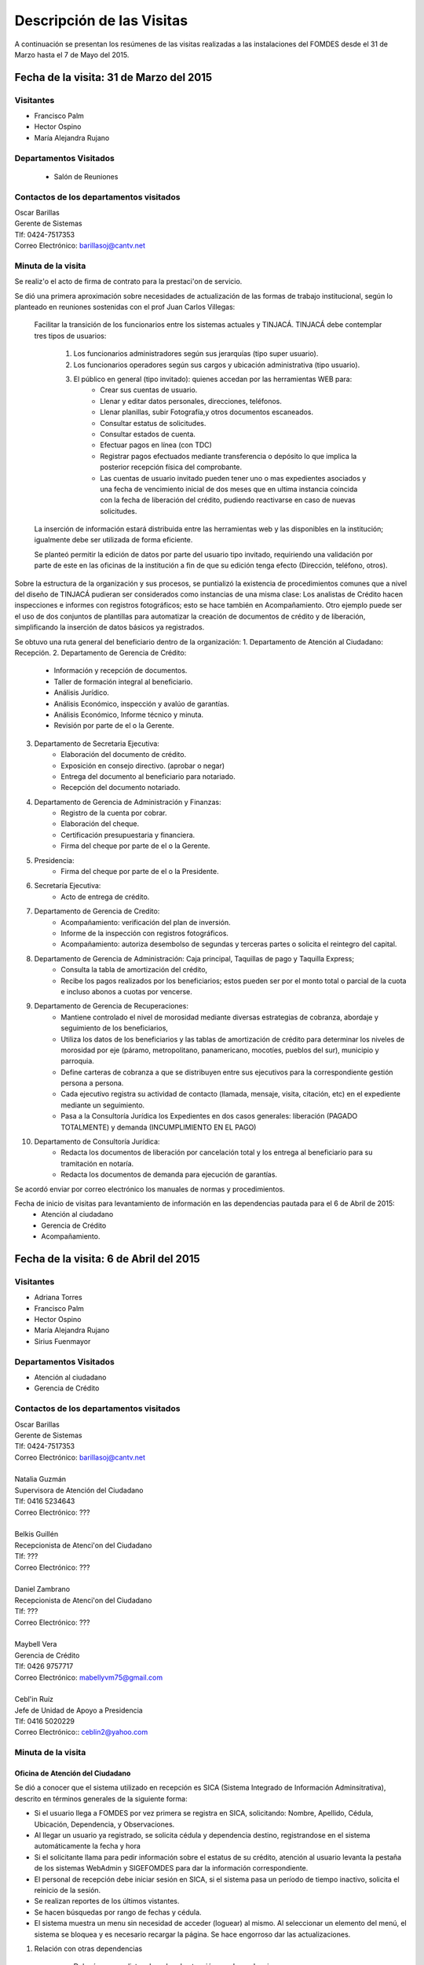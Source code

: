 **************************
Descripción de las Visitas
**************************

A continuación se presentan los resúmenes de las visitas realizadas a las instalaciones del
FOMDES desde el 31 de Marzo hasta el 7 de Mayo del 2015.

Fecha de la visita: 31 de Marzo del 2015
========================================

Visitantes
----------

* Francisco Palm
* Hector Ospino
* María Alejandra Rujano

Departamentos Visitados
-----------------------

 * Salón de Reuniones

Contactos de los departamentos visitados
----------------------------------------

| Oscar Barillas
| Gerente de Sistemas
| Tlf: 0424-7517353
| Correo Electrónico: barillasoj@cantv.net


Minuta de la visita
-------------------
Se realiz'o el acto de firma de contrato para la prestaci'on de servicio.

Se dió una primera aproximación sobre necesidades de actualización de las formas de trabajo institucional,
según lo planteado en reuniones sostenidas con el prof Juan Carlos Villegas:

    Facilitar la transición de los funcionarios entre los sistemas actuales y TINJACÁ.
    TINJACÁ debe contemplar tres tipos de usuarios:
        1. Los funcionarios administradores según sus jerarquías (tipo super usuario).
        2. Los funcionarios operadores según sus cargos y ubicación administrativa (tipo usuario).
        3. El público en general (tipo invitado): quienes accedan por las herramientas WEB para:
            * Crear sus cuentas de usuario.
            * Llenar y editar datos personales, direcciones, teléfonos.
            * Llenar planillas, subir Fotografía,y otros documentos escaneados.
            * Consultar estatus de solicitudes.
            * Consultar estados de cuenta.
            * Efectuar pagos en línea (con TDC)
            * Registrar pagos efectuados mediante transferencia o depósito lo que implica la posterior recepción física del comprobante.
            * Las cuentas de usuario invitado pueden tener uno o mas expedientes asociados y una fecha de vencimiento inicial de dos meses que en ultima instancia coincida con la fecha de liberación del crédito, pudiendo reactivarse en caso de nuevas solicitudes.

    La inserción de información estará distribuida entre las herramientas web y las disponibles en la institución; igualmente debe ser utilizada de forma eficiente.

    Se planteó permitir la edición de datos por parte del usuario tipo invitado, requiriendo una validación por parte de este en las oficinas de la institución a fin de que su edición tenga efecto (Dirección, teléfono, otros).


Sobre la estructura de la organización y sus procesos, se puntializó la existencia de procedimientos comunes que a nivel del diseño de TINJACÁ pudieran ser considerados como instancias de una misma clase: Los analistas de Crédito hacen inspecciones e informes con registros fotográficos;
esto se hace también en Acompañamiento. Otro ejemplo puede ser el uso de dos conjuntos de plantillas para automatizar la creación de documentos de crédito y de liberación, simplificando la inserción de datos básicos ya registrados.

Se obtuvo una ruta general del beneficiario dentro de la organización:
1. Departamento de Atención al Ciudadano: Recepción.
2. Departamento de Gerencia de Crédito:
    + Información y recepción de documentos.
    + Taller de formación integral al beneficiario.
    + Análisis Jurídico.
    + Análisis Económico, inspección y avalúo de garantías.
    + Análisis Económico, Informe técnico y minuta.
    + Revisión por parte de el o la Gerente.
3. Departamento de Secretaria Ejecutiva:
    + Elaboración del documento de crédito.
    + Exposición en consejo directivo. (aprobar o negar)
    + Entrega del documento al beneficiario para notariado.
    + Recepción del documento notariado.
#. Departamento de Gerencia de Administración y Finanzas:
    + Registro de la cuenta por cobrar.
    + Elaboración del cheque.
    + Certificación presupuestaria y financiera.
    + Firma del cheque por parte de el o la Gerente.
#. Presidencia:
    + Firma del cheque por parte de el o la Presidente.
#. Secretaría Ejecutiva:
    + Acto de entrega de crédito.
#. Departamento de Gerencia de Credito:
    + Acompañamiento: verificación del plan de inversión.
    + Informe de la inspección con registros fotográficos.
    + Acompañamiento: autoriza desembolso de segundas y terceras partes o solicita el reintegro del capital.
#. Departamento de Gerencia de Administración: Caja principal, Taquillas de pago y Taquilla Express;
    + Consulta la tabla de amortización del crédito,
    + Recibe los pagos realizados por los beneficiarios; estos pueden ser por el monto total o parcial de la cuota e incluso abonos a cuotas por vencerse.
#. Departamento de Gerencia de Recuperaciones:
    + Mantiene controlado el nivel de morosidad mediante diversas estrategias de cobranza, abordaje y seguimiento de los beneficiarios,
    + Utiliza los datos de los beneficiarios y las tablas de amortización de crédito para determinar los niveles de morosidad por eje (páramo, metropolitano, panamericano, mocotíes, pueblos del sur), municipio y parroquia.
    + Define carteras de cobranza a que se distribuyen entre sus ejecutivos para la correspondiente gestión persona a persona.
    + Cada ejecutivo registra su actividad de contacto (llamada, mensaje, visita, citación, etc) en el expediente mediante un seguimiento.
    + Pasa a la Consultoría Jurídica los Expedientes en dos casos generales: liberación (PAGADO TOTALMENTE) y demanda (INCUMPLIMIENTO EN EL PAGO)
#. Departamento de Consultoría Jurídica:
    + Redacta los documentos de liberación por cancelación total y los entrega al beneficiario para su tramitación en notaría.
    + Redacta los documentos de demanda para ejecución de garantías.


Se acordó enviar por correo electrónico los manuales de normas y procedimientos.

Fecha de inicio de visitas para levantamiento de información en las dependencias pautada para el 6 de Abril de 2015:
  - Atención al ciudadano
  - Gerencia de Crédito
  - Acompañamiento.

Fecha de la visita: 6 de Abril del 2015
========================================

Visitantes
----------

* Adriana Torres
* Francisco Palm
* Hector Ospino
* María Alejandra Rujano
* Sirius Fuenmayor

Departamentos Visitados
-----------------------

* Atención al ciudadano
* Gerencia de Crédito

Contactos de los departamentos visitados
----------------------------------------

| Oscar Barillas
| Gerente de Sistemas
| Tlf: 0424-7517353
| Correo Electrónico: barillasoj@cantv.net
|
| Natalia Guzmán
| Supervisora de Atención del Ciudadano
| Tlf: 0416 5234643
| Correo Electrónico: ???
|
| Belkis Guillén
| Recepcionista de Atenci'on del Ciudadano
| Tlf: ???
| Correo Electrónico: ???
|
| Daniel Zambrano
| Recepcionista de Atenci'on del Ciudadano
| Tlf: ???
| Correo Electrónico: ???
|
| Maybell Vera
| Gerencia de Crédito
| Tlf: 0426 9757717
| Correo Electrónico: mabellyvm75@gmail.com
|
| Cebl'in Ruíz
| Jefe de Unidad de Apoyo a Presidencia
| Tlf: 0416 5020229
| Correo Electrónico:: ceblin2@yahoo.com

Minuta de la visita
--------------------


Oficina de Atención del Ciudadano
~~~~~~~~~~~~~~~~~~~~~~~~~~~~~~~~~

Se dió a conocer que el sistema utilizado en recepción es SICA (Sistema Integrado de Información Adminsitrativa),
descrito en términos generales de la siguiente forma:

- Si el usuario llega a FOMDES por vez primera se registra en SICA, solicitando: Nombre, Apellido, Cédula, Ubicación, Dependencia, y Observaciones.

- Al llegar un usuario ya registrado, se solicita cédula y dependencia destino, registrandose en el sistema automáticamente la fecha y hora

- Si el solicitante llama para pedir información sobre el estatus de su crédito, atención al usuario levanta la pestaña de los sistemas  WebAdmin y SIGEFOMDES para dar la información correspondiente.

- El personal de recepción debe iniciar sesión en SICA, si el sistema pasa un período de tiempo inactivo, solicita el reinicio de la sesión.

- Se realizan reportes de los últimos vistantes.

- Se hacen búsquedas por rango de fechas y cédula.

- El sistema muestra un menu sin necesidad de acceder (loguear) al mismo. Al seleccionar un elemento del menú, el sistema se bloquea y es necesario recargar la página. Se hace engorroso dar las actualizaciones.

1. Relación con otras dependencias


    - Debería generar listas de orden de atención por dependencia.

    - No registra hora de salida.

    - Debería hacer seguimiento de las visitas por las dependencias.

    - Los datos de los visitantes quedan disponibles para el resto de las dependencias, la idea es que minimicen la necesidad de transcribir información.

2. Consultas por teléfono


    - Se atienden por teléfono solicitudes del estado de la solicitud del crédito que está en el sistema SIGEFOMDES.

    - También reciben consultas sobre el estado del pago de los créditos sobre recuperación y cobranzas.

    - Se recalcó que el ofrecimiento de la planilla de solicitud por Internet alivió el trabajo del departamento de Atención al Ciudadano.

3. Comentarios de Ceblín Ruíz


    - Ceblín Ruíz explicó como el departamento de Atención al ciudadano ofrece atención integral a los usuarios de FOMDES.

    - Anteriormente se recibían denuncias, en vista que eran un centro contralor. Se atendían dudas sobre créditos, aunque hayan sido otorgados por otra institución.

    - Según su optica, se trata de un ente contralor desde un punto de vista integral, jurídico, con criterios de equidad social y territorial.

Gerencia de Crédito: Políticas de Financiamiento
~~~~~~~~~~~~~~~~~~~~~~~~~~~~~~~~~~~~~~~~~~~~~~~~~

Anualmente, en la gerencia de crédito se discuten y se modifican las políticas de financiamiento para el otorgamiento
de los créditos, en la que se establecen las tasas de interés y los montos asginados por sector, rubro o garantía .

La gerencia de crédito selecciona los proyectos que van al consejo directivo para su posterior aprobación o
negación. Este lista se maneja utilizando una hoja de cálculo.
Cada año, se genera una cola de rezagados luego de terminarse el presupuesto pautado, los cuales pasan a ser
los primeros en cola del año siguiente con nuevo código de expediente.


1. Estacion de Información de Crédito


    - Se inicia con la descarga de la planilla de Propuesta de Financiamiento desde el sitio web de FOMDES. En la estacion de Información de Crédito se vacia la información de la planilla. Se realiza una primer filtro en relación a la viabilidad y si se ajusta a las políticas del FOMDES.

    - Al pasar este filtro, el beneficiario pasa a una lista de espera para la realización del taller. A dicho taller se convoca por vía telefónica, con una capacidad máx. de 100 personas y a ser realizado los Martes de cada semana.

    - Este listado de personas se lleva de manera manual.

    - Al finalizar el taller se entrega la lista de requisitos. Estos requisitos dependen del tipo de solicitud (sector, monto, rubro).

2. Estacion de Análisis Jurídico


    - Una vez que se reciben los requisitos, pasa a Analisis Jurídico donde se realiza el "Informe de control previo" (tiene un Formato).

3. Estacion de Análisis Económico


    - Si se recibe el visto bueno de Análisis Jurídico, pasa a una lista a la estacion de Análisis Económico.

    - Los analistas económicos de crédito están sectorizados por municipios y parroquias. Se asignan los analistas para las inspecciones por municipios para optimizar los tiempos por los traslados.

    - De las inspecciones se realiza un informe y minuta (que se considera unificar), aparte de un registro fotográfico. Existe un formato para la inspección.

    - También se realiza un 'Avalúo de Garantía' sobre un bien o propiedad que puede encontrarse en otro lugar.

4. Revisión de Presidencia


    - La inspección técnica tiene sugerencia de aprobación o negación, es revisado en presidencia, quien prioriza las solicitudes, decide si llevarla al Consejo Directivo, difiere la revisión, verifica los que tienen sugerencia de negados.

5. Consejo Directivo


    - Da la aprobación definitiva de las solicitudes de crédito. Generalmente es una formalidad.

    - Existen excepciones: los créditos entre 1.200.000 y 3.600.000 BsF son otorgados por orden del Gobernador del Estado.

    - El consejo directivo discute los casos bajo tres modalidades:
    + Aprobado
    + Aprobado condicionado
    + Negación

Mejoras sugeridas
~~~~~~~~~~~~~~~~~

1. Reportes


    - Se considera que la principal mejora del sistema debe estar en los reportes, que permita revisar las solicitudes de crédito de cualquier forma.

    - Poder realizar reportes por municipio, por rubro, por status, por rango de fechas. Y generar información estadística, que permita presentar los reportes de forma resumida.

    - Actualmente se realiza con la hoja de cálculo.

2. Personalizar requisitos


    - Se sugiere que el sistema adapte la solicitud de requisitos de acuerdo al sector, a los montos y a los rubros.


Solicitudes al personal de FOMDES
~~~~~~~~~~~~~~~~~~~~~~~~~~~~~~~~~

* Decreto de creación de FOMDES y actualizaciones si las hay.

* Capturas de pantalla de los sistemas (ya que no existe manual de usuario)

* Planillas y Formatos internos.


El equipo fue invitado al taller del día martes 7 de Abril, donde explicarían la información del proceso a los solicitantes.

Al salir del taller o en la tarde se realizaría la visita al departamento de Acompañamiento. Quedarían pendientes los departamentos de gerencia de Administración para solicitar información sobre el pago y cobro de los créditos, y el de Gerencia de Recuperaciones.


Fecha de la visita: 7 de Abril del 2015
=======================================

Visitantes
----------

* Adriana Torres
* Hector Ospino
* Jorge Moreno
* María Alejandra Rujano
* Sirius Fuenmayor

Departamentos Visitados
-----------------------

* Gerencia de credito: Información de Crédito


Contactos de los departamentos visitados
----------------------------------------
| Oscar Barillas
| Gerente de Sistemas
| Tlf: 0424-7517353
| Correo Electrónico: barillasoj@cantv.net
|
| Información de Crédito: No se logró contacto con el personal


Minuta de la visita
-------------------

Luego de presenciar la realización del  “Taller Integral de Asesoría y Acompañamiento al Potencial Beneficiario”, se procedió
a consolidar toda la informacion recabada hasta este dia en conjunto con Oscar Barillas, desglosandose de la siguiente forma:

1. El usuario descarga la “planilla de propuesta de negocio" del portal web, debe ser llenada con los datos solicitados e
identificada con una foto tipo carnet en la planilla. Luego es llevada dentro de una carpeta marrón tamaño oficio al FOMDES.

    Este es el primer ingreso de datos del usuario al sistema SICA (Sistema Integrado de Control Administrativo) y al sistema informatico WebAdmin
    para generar el número de la propuesta (código).

2.	Comienza la ruta del crédito. Los analistas de crédito verifican si la propuesta es viable y si cumplen con las
normativas del FOMDES. De ser viable, seleccionan al beneficiario para el “Taller Integral de Asesoría y Acompañamiento al
Potencial Beneficiario” y envían por correo las planillas con los requisitos que el usuario debe imprimir y llevar el mismo
día del taller.

    Esta etapa se considera como un primer filtro.

3.	El día del taller, se le indica cuales son los requisitos dependiendo del sector y monto solicitado que debe consignar
posteriormente en una cita, en una fecha que se establece en la misma planilla, con la estacion de Información de Crédito.
Se dan las instrucciones para el llenado y el funcionario le asigna el número de propuesta (código) a la planilla Propuesta
de Financiamiento.

    En la charla se explican los sectores, tasas de interés, montos que pueden solicitar y los tipos de garantías.

4.	Recepción de documentos. El usuario entrega los requisitos a los funcionarios de la estacion de Informaci'on de
Cr'edito en la fecha propuesta, se hace una breve entrevista con el beneficiario y se asigna el código alfanumérico del
expediente. Luego, los requisitos y la planilla de financiamiento pasan a la estacion de An'alisis Jur'idico, el cual verfica
la validez legal de los requisitos.

    Segundo ingreso de datos del usuario (Datos del Representante Legal) al SIGEFOMDES (Sistema Integrado
    de Gestión del FOMDES).

    No existe transferencia de datos entre los sistemas inform'aticos SICA y SIGEFOMDES.

5.	Posteriormente, el expediente es asignado a la estacion de Analistas Económicos, quienes, de previo acuerdo con el beneficiario,
visitan las unidades de producción para inspeccionar las actividades objeto de la propuesta (se toman de 6 a 8 fotos
para sustentar la inspección). En la inspeccion de factibilidad se evaluan tres elementos:
- Que exista la unidad de produccion
- El conocimiento y experiencia de la actividad que se desea realizar con el credito por parte del emprendedor
- La comercializacion del producto.

    Realizan un informe en la herramienta ofim'atica Libre Office Writer para sugerir la aprobación o negación del crédito ante la Gerencia de Credito donde el Consejo directivo tomar'a la decision final sobre el credito. Este paso se puede considerar como el segundo filtro.


6.	De ser aprobada la solicitud, Secretaria ejecutiva junto con el departamento de consultoría jurídica elaboran el
documento para el crédito y dependiendo del monto solicitado va a registro o notaria. Una vez devuelto el documento al
FOMDES se genera el cheque, el cual es entregado en acto protocolar con el Gobernador del Estado.

7.	La unidad de producción comienza a trabajar con 3 meses de gracia. El departamento de Acompañamiento verifica el destino de los recursos
otorgados, deben entregarse facturas de las compras realizadas con el credito a este departamento, quien tambien, va a la unidad de produccion y redacta un informe, de encontrar alguna irregularidad en este punto, se puede solicitar al beneficiario devolver el credito.

8. EL departamento de Recuperación elabora el programa de cómo se van a cancelar las cuotas del crédito (existen dos fechas para
cancelar: vía deposito, transferencia o tarjeta de crédito,  los 3 o 17 de cada mes con 3% interés de mora). El expediente
es transferido a Archivo (el manejo del Archivo se realiza con la herramienta ofim'atica Libre Office Calc). Luego de que la unidad de producción rinda frutos, el departamento de
Acompañamiento realiza un informe de recomendación para que el beneficiario pueda solicitar créditos posteriores.

Existen 5 sistemas informaticos que no están conectados entre si:
* SICA: atención al usuario-lista de visitantes
* WebAdmin: propuesta de financiamiento antes del taller
* SIGEFOMDES: procedimiento del crédito después del taller
* SIGEFOMDES 2: genera las cuentas por cobrar
* SISAC (Sistema de Actualización de cuentas): usado por administración, genera errores de redondeo en los montos hasta
un 20%. Gerencia de sistemas debe corregir los errores del SISAC de manera manual para generar los estados de cuenta

Fecha de la visita: 8 de Abril del 2015
========================================

Visitantes
----------

* Francisco Palm
* Hector Ospino
* María Alejandra Rujano
* Sirius Fuenmayor

Departamentos Visitados
-----------------------
* Gerencia de Administración
* Salón de Reuniones

Contactos de los departamentos visitados
----------------------------------------

| Rosaura Sánchez
| Analista Financiera - Área de Contabilidad
| Tlf: 0424 7334132
| Correo Electrónico: sanchezxrosaura@hotmail.com
|
| María Auxiliadora Hernández
| Realiza los cheques de compras - Compras
| Tlf: 0414 9659230
| Correo Electrónico: mariauxihernandez@hotmail.com
|
| María Andreina Briceño
| Realiza los cheques de liquidación de crédito - Asesor Administrativo
| Tlf: 0414 7173591
| Correo Electrónico: andreina060920@gmail.com
|
| Merly Soto
| Jefe de Planificación
| Tlf: 0426 7751055
| Correo Electrónico: merly1629@hotmail.com 


Minuta de la visita
--------------------


1. Apertura de Cuentas. Una vez que Secretaría Ejecutiva aprueba los créditos envía un lista al departamento
de Administración para la apertura de cuentas.

    Es una lista impresa que se genera desde SISAC con los siguientes datos:
    - Monto
    - Cédula
    - Numero de expediente
    - Numero y fecha de Consejo directivo

    En Administración se transcribe esta información en el sistema informatico SIGEFOMDES
    para la apertura de las cuentas.

2. Elaboración de cheques. Se procede a elaborar los cheques en la medida que Secretaría Ejecutiva da el
visto bueno para la liquidación. Se puede realizar en una o mas partes, en el
caso que el solicitante no presenta el Registro de Comercio o algún otro tipo de
recaudo. Para el resto de la liquidación se tienen que tomar como base la hoja
de cálculo del anterior cheque y modificar la información manualmente.

    Los datos se vuelven a transcribir a una hoja de Cálculo que tiene el formato de
    los cheques que en la actualidad se realizan desde un único banco.

    El formato del cheque consta de:
    - Comprobante de impresión
    - 2 órdenes de pago
    - Orden de liquidación.

    El departamento de Consultoría jurídica les exije que las órdenes de pago tengan
    números correlativos que se editan manualmente.

3. Tabla de amortización. Después de elaborar el cheque, se genera la tabla de amortización que se tiene
tanto en el sistema informatico SISAC como en SIGEFOMDES.

4. Disponibilidad. El cheque se pasa a la estacion de presupuesto, donde se trabaja en la herramienta
ofimatica Microsoft EXCEL, para verificar la disponibilidad presupuestaria de acuerdo al sector.

    Luego pasa al departamento de administración donde se procesa el cheque para verificar la
    disponibilidad bancaria. El dinero ya existe de manera tal que se realiza es una
    conciliación bancaria.

5. Entrega del cheque. Finalmente se pasa a Secretaría Ejecutiva que es la que realiza la entrega del
cheque. Pudiendose realizar en acto individual o en actos públicos.

    Los expedientes de los créditos otorgados pasan al departamento de
    seguimiento-acompañamiento donde se verifica que se ha ejecutado. Se envían
    copias del expediente a las estaciones de presupuesto, contabilidad y archivo.

6. Cancelación del Crédito. Los pagos se hacen por Caja o por Taquilla Express (se va a las localidades con
un portátil y un pendrive de conexión a Internet). En ambos casos se hace a traves del sistema informatico
SISAC donde se verifican los montos, se registran los pagos y se generan los
recibos.

    Al cierre todos esos, los recibos se envían al departamento de adminsitración,
    al Area de contabilidad, donde son transcritos uno a uno en el módulo de administración del sistema informatico SIGEFOMDES. Los pagos se
    van insertando al expediente.

    La parte del pago que amortiza el crédito, va a la partida de inversión. Lo que
    tiene que ver con intereses y comisión por gastos administrativos, va a
    la partida de gastos que se utiliza para compras y pago de nómina.

    Los morosos entran en distintas categorías:
    - A para los solventes
    - B, C, D de acuerdo al número de cuotas vencidas.

    El departamento de Seguimiento verifica el plan de inversión, si hay faltas graves se solicita la devolución del monto otorgado.

7. Cancelación Total. El sistema arroja una lista de créditos cancelados en su totalidad. Por errores
de cálculo, el sistema no indica la "Cancelación Total", lo que requiere una llamada de Caja a Sistemas para cambiar el estado.

    Se busca el expediente y se consolida la información de SISAC y SIGEFOMDES. Se verifica recibo por recibo y se realiza
    el ajuste de céntimos. Entonces, se pasa al departamento de Consultoría Jurídica para elaborar el Documento de Liberación.


Notas Adicionales
~~~~~~~~~~~~~~~~~

1. Departamento de Acompañamiento: El punto álgido de este departamento es el informe fotográfico que hacen los
analistas de crédito.

2. Departamento de Recuperaciones: En este departamento se generan "sábanas" de los créditos que se encuentran en
categorías B, C y D. Esto es, el estado de los créditos morosos por municipio para planificar los cobros.

    En recuperaciones se realizan consultas del sistema.

    Se desea un sistema que envié mensajes SMS o correos electronicos a los beneficiarios que caigan en
    alguna categoría de morosos.

    Se generan reportes, mes a mes, del número de seguimientos realizados que se
    utilizan como comprobante del trabajo realizado por los analistas.

Visitas Restantes
~~~~~~~~~~~~~~~~~

Se planificó para mañana jueves a las 2 pm con Secretaría Ejecutiva y el departamento de
Acompañamiento. Y queda para el viernes la primera visita al departamento de Recuperaciones.



Fecha de la visita: 9 de Abril del 2015 
======================================== 

Visitantes 
---------- 

* Mariangela Petrizzo
* Hector Ospino 
* María Alejandra Rujano

Departamentos Visitados 
----------------------- 

* Gerencia de Crédito: Estación de Análisis Jurídico 
* Gerencia de Crédito: Estación de Análisis Económico 
* Secretaría Ejecutiva. 


Contactos de los departamentos visitados 
---------------------------------------- 

| Karina Peña 
| LLAMAR A PREGUNTAR POR EL CARGO - Información de crédito 
| Tlf: 0424-9064347  
| Correo Electrónico: LLAMAR A PREGUNTAR POR EL CORREO 
|
| Neyda Cardozo 
| Analista jurídico de crédito: - información de crédito 
| Tlf: 0426-7070064 
| Correo Electrónico: neidabeatrizcardozo@hotmail.com 
|
| Tibisay Torres 
| Analista Económico - LLAMAR A PREGUNTAR POR OFICINA 
| Tlf: 0414-7395921
| Correo Electrónico: tibisayoca@gmail.com 
|
| Cecilia Molina 
| Analista Economico - LLAMAR A PREGUNTAR POR OFICINA 
| Tlf: 0416-7743554 
| Correo Electrónico: celmoli22@hotmail.com 
|
| Marybel Rivas 
| Analista Economico - LLAMAR A PREGUNTAR POR OFICINA 
| Tlf: 0426-1087703 
| Correo Electrónico: belri17@hotmail.com 
|
| Alba Pabon
| LLAMAR A PREGUNTAR POR EL CARGO - Secretaria Ejecutiva
| Tlf: 0424-8674420
| Correo Electrónico: albapabonm25@gmail.com 
 
Minuta de la visita 
-------------------- 

Gerencia de Crédito: Estación de Análisis Jurídico 
~~~~~~~~~~~~~~~~~~~~~~~~~~~~~~~~~~~~~~~~~~~~~~~~~~~~~~~ 

Los créditos de FOMDES tienen varios tipos de respaldos o garantías: Aval con letra de cambio (Fiador), Hipoteca, fianza financiera (sociedad de garantías reciprocas) y Prenda sin desplazamiento. Esta instancia se encarga de verificar que la documentación suministrada para respaldo de garantía de la solicitud sea válida legalmente y la transcribe en el sistema. Una vez hecho este procedimiento asigna el valor de "CUMPLE" o "NO CUMPLE" según se satisfagan los requisitos para las mismas. Cuando la garantía es hipoteca, el sistema arroja la planilla desde información de crédito con un campo donde se transcribe dicho documento hipotecario. Esta instancia también se encarga de ajustar expedientes que no fueron aprobados en el período inmediatamente anterior por falta de recursos. Dichos expedientes son asignados en el sistema como "rechazados" e ingresados nuevamente con un código diferente que refleja su pertenencia presupuestaria en el año en curso. Los expedientes que "cumplen" con los requisitos son pasados a la siguiente estación. 

El sistema actual utilizado en esta dependencia es SIGEFOMDES el cual se utiliza para verificar los datos de las garantías. Actualmente el sistema permite informar de esta situación en el campo de observaciones. El sistema arroja un reporte que se imprime donde está reflejado datos básicos del expediente, la condición de cumple o no cumple, la observación y el texto de la hipoteca o detalle de la garantía. 

Esta instancia también se encarga de ajustar expedientes que no fueron aprobados en el período inmediatamente anterior por falta de recursos. Dichos expedientes son asignados en el sistema como "rechazados" e ingresados nuevamente con un código diferente que refleja su pertenencia presupuestaria en el año en curso. Nos expedientes que "cumplen" con los requisitos son pasados a la siguiente estación. 

El analista jurídico sugiere que debe existir una opción intermedia para aquellos expedientes a los cuales les faltan requisitos, como "Cumple condicionado". El requisito que mas tarda en ser entregado por los usuarios es la solvencia laboral (proveniente del INCE, Seguro Social y banavih). 

Se solicita que se anexe un estatus adicional para asignar a aquellos casos en los cuales se cumple con los recaudos de garantía pero, por ejemplo, falta algún documento menor como copia de RIF o cédula. 

Como crédito y administración no están conectados entre si para saber cuanto dinero queda, los que son rechazados por falta de crédito de un año son los primeros en la lista del año siguiente, para esto se vuelve a hacer una etiqueta en la carpeta del expediente con el nuevo año. Los expedientes que cumplen se pasan a sistema de inspecciones (Economistas) y los que no cumplen a gerencia general. 


Gerencia de Crédito: Estación de Análisis Económico 
~~~~~~~~~~~~~~~~~~~~~~~~~~~~~~~~~~~~~~~~~~~~~~~~~~~~~~~~ 
 
En la estación de Análisis Económico de la Gerencia de Crédito se encargan de hacer dos estudios: un aval de garantías (en el caso de hipotecas y en el caso de garantías prendatarias sin desplazamiento) y un informe de actividad económica que tiene que ver con un estudio básico sobre la actividad propuesta para financiamiento y las condiciones expresadas en el proyecto para ello. Se realiza una inspección para conocer si la garantía cubre o no el crédito (la misma debe ser 2 veces mayor al crédito). En la inspección se utilizan dos instrumentos: un informe técnico (evaluación) y minuta (datos del crédito), para créditos mayores a 200 mil. Para las visitas de inspección del aval de garantías se dispone de 4 formatos distintos: para pyme, pimi y artesanía, agrícola vegetal, agrícola anual y turismo. 

Los análisis del departamento de  Análisis Económico tienen como resultado la solicitud de un nuevo aval, por ejemplo porque el que se presentó no tenga valor estimado para responder al crédito, o porque haya algún tema de sobreestimación de la actividad o de las capacidades de atención del mercado, por ejemplo. El sistema debería poder cargar fotografías de inspección con cada expediente de modo que en cualquier instancia de decisión pueda ser visualizada esta información. 

El sistema utilizado en esta estación es SIGEFOMDES. Los analistas registran las minutas que levantan en campo, en el sistema. Piden que tanto el registro fotográfico como las minutas y el informe puedan registrarse en un único espacio en el sistema y generar un único reporte para facilitar seguimiento puesto que en cada reporte de los que se preparan en este momento y se anexan al expediente en físico, reflejan información repetida. 

El informe técnico y la minuta de la inspección se realizan actualmente en el software de ofimática Microsoft Word para llevar los datos del crédito y la memoria fotográfica y en el software de ofimática Microsoft Excel para los cálculos de la evaluación con un formulario estándar. 

Tanto en el informe técnico como en la minuta se repite información por lo que sugieren se unifiquen en un solo formato. Tienes problemas para imprimir. En general un analista económico revisa los estados financieros de la empresa, es decir si esta produciendo o no con informe y fotos. 


Secretaria Ejecutiva 
~~~~~~~~~~~~~~~~~~~~~ 

Secretaría ejecutiva organiza los expedientes que le envía Créditos en una hoja impresa, para ser presentados a Consejo Directivo para su aprobación. 
Realiza la agenda con los casos previamente filtrados que van a discutir en el consejo directivo (4 miembros + presidente). Imprime la asistencia del consejo directivo y hace el acta del consejo (con datos de la agenda). 

Secretaría ejecutiva también crea y aprueba el documento del crédito (vacía los datos de la hipoteca, registro, etc). Una vez entregado el documento al beneficiario este tiene un máximo de 30 días para autenticar el documento, en caso contrario se puede revocar la solicitud por no cumplir con la condición del consejo directivo o por no llevar el documento al FOMDES.  

En secretaría ejecutiva se trabaja con el sistema informático SIGEFOMDES, se utiliza este sistema para: registrar asistentes al consejo directivo, montar la agenda, generar el acta del consejo directivo, generar recibos para beneficiarios al momento de recibir los documentos que deben protocolizar para acceder al crédito una vez aprobado. Del mismo modo, en casos en que los cheques no se retiren o los créditos se rechacen por los beneficiarios, secretaría ejecutiva asigna el carácter de "revocado" en el sistema. Puede acceder a información parcial de los expedientes. Quisiera que el sistema pudiera aportarle el formato de documento de crédito para su protocolización para evitar que ese proceso se haga de forma manual. 

Existe un listado de estaciones para hacer un seguimiento interno de los procesos por los cuales va pasando el expediente y una condición: exonerado (en caso de muerte del beneficiario con hijos menores de edad, vaguadas, etc), negado, aprobado, aprobado condicionado, aprobado especial, diferido y revocado. Ellos sugieren que el sistema debe reflejar que le falta al expediente y en que condición se encuentra. 
Las letras de cambio de aval con garantía se llevan en en el software de ofimática Libre Office Calc. 
Secretaria ejecutiva y administración no se conectan entre si, por lo que se debe permitir modificar los datos del expediente, ya que por ejemplo los datos del conyugue no son vaciados por información de crédito pero para secretaria ejecutiva son importantes.


Fecha de la visita: 14 de Abril del 2015
========================================

Visitantes
----------

* Francisco Palm
* Hector Ospino
* María Alejandra Rujano

Departamentos Visitados
-----------------------

* Gerencia de recuperaciones
* Gerencia de sistemas

Contactos de los departamentos visitados
----------------------------------------

| Kelly Contreras
| LLAMAR A PREGUNTAR POR EL CARGO - Gerencia de recuperaciones 
| Tlf: 0426-1772979 
| Correo Electrónico: kellyroxy@hotmail.com 
|
| Ciseron Paz 
| LLAMAR A PREGUNTAR POR EL CARGO - Gerencia de sistemas, recuperaciones y gestion de riesgo
| Tlf: 0416-1343718 
| Correo Electrónico: ceta_paz@hotmail.com

  
Minuta de la visita
--------------------

Gerencia de recuperaciones
~~~~~~~~~~~~~~~~~~~~~~~~~~~

#. Administración utiliza los datos del cheque del credito para generar las tablas de amortizacion y los estados de cuenta. Luego recuperaciones realiza una factura para Caja con los datos del usuario, monto aprobado, tasas de interés y cuotas entre otras. Las cuotas vencidas o pagadas no se reflejan en los reportes. 

#. La gerencia de recuperaciones cuenta con una lista de expedientes por fecha, municipio, programa (sector), rutas (sectores para las visitas supervisadas), institutos (incluye FOMDES y son carteras heredadas externas), tipo de garantía, categoría del cliente (depende de las cuotas vencidas) entre otras.
 
#. No existe un reporte desglosado por niveles de morosidad que seria de utilidad para enviar mensajes de texto para recordar el vencimiento de las cuotas.

#. Las listas de los expedientes se filtran y se crea un archivo en HTML y cada 3 meses (por la densidad de información) los ejecutivos de cobranza hacen una lista manual (ya que no se genera automaticamente por el sistema) en la herramienta ofimatica LibreOffice Calc con las personas que deben visitar por fecha, municipio y sectores cuando existen cuotas vencidas. 

#. Las carteras (menos detalle) y las sabanas (mas detalle) son los listados de expedientes en recuperaciones, con información del crédito (cuotas = capital + interés). 

#. Manejan dos fechas limites para el pago de las cuotas, los días 3 y 17 de cada mes. 

#. Los estados de cuentas se ubican por cédula y expediente. 

#. Se quiere que cada ejecutivo tenga asignado automáticamente una cierta cantidad de expedientes y filtrarlos por criterios para los reportes en el que se muestren las cuotas que están mas próximas a vencerse (de mayor a menor, diferenciadas por colores).

#. Los pagos de las cuotas de la caja express van a la bases de datos, pero se actualiza cada 3 meses. 

#. No existe una diferenciación en el sistema entre "deuda vigente" y "deuda vencida", todo se llama deuda vencida. 

#. En FOMDES existen alrededor de 18 a 20 mil expedientes. 

#. Los intereses de los meses de gracia (que son como minimo 3 meses de intereses que dependen del sector) son sumados al total del crédito (capital+intereses) de manera manual y si se cancela por adelantado son descontados.

#. Los 15 ejecutivos activos hacen contacto con aproximadamente 25 beneficiarios al día (en promedio 500 al mes) pero este proceso no se refleja en el sistema sino en las listas manuales realizadas con la herramienta ofimatica LibreOffice Calc en la que filtran por fecha y otros lo llevan en un cuaderno personal. 

#. Solo 1 abogado es el encargado de realizar en casos extremos de morosidad la misma función de los ejecutivos con los pagos de las carteras. Existen 3 estatus de morosidad: extrajudicial es cuando el abogado actúa y se bloquean los pagos en caja hasta tanto el beneficiario no se entrevista con el mismo para ser desbloqueado; liberado, es cuando paga todo y consultoría jurídica libera la hipoteca o fianza y la ultima es demanda.    

#. Las cuotas para el pago son fijas (capital + intereses) y se pueden pagar en abonos previo acuerdo con el FOMDES. Se recargara el 3% diario de mora sobre la tasa de interés. 

#.  Recuperaciones no mete nada en físico al expediente. 

#. En recuperaciones se trabaja con el sistema informatico SISAC.   

#. Se hace una conciliación de datos entre el sistema informartico utilizado en administración (SIGEFOMDES) y el sistema informatico utilizado en la gerencia de recuperaciones (SISAC) ya que si en el primero se hace un pago en el segundo este pago se debe actualizar de manera manual. 

#. Sugieren que debe existir una nota de débito del cheque para ajustar las fracciones de pago, ya que cuando se hace un pago con cheque y se genera el recibo, es luego de 15 dias que el banco reporta que el cheque fue rechazado y se genera un error porque se debe anular el recibo y la cuota pagada. Se le notifica al usuario y en el nuevo recibo se le hace el ajuste y se explica el porque de la situación. 

#. Para la presidencia del FOMDES es importante conocer cuanto fue el ingreso diario de caja (reporte), es decir cuanto se cobro y cuanto falta por cobrar. Establecieron metas diarias de recuperación, montos mayores a 120 mil se considera que van bien en caso contrario van mal. Este reporte se hace de manera manual y quieren que se vea el monto total en la interfaz del sistema.

#. La gerencia de recuperaciones es la encargada de hacer las exoneraciones (en caso de muerte del beneficiario, vaguadas, etc). Las exoneraciones no tienen filtros por año en el sistema. 

#. No tienen actualizado en el sistema el sector de ciencia y tecnología.

#. Cuentan con un modulo denominado "Gestión del trabajo" en donde cada ejecutivo de cobranza debe vaciar la información de su labor diaria y otro modulo denominado "Seguimiento registrados" para vaciar la información que obtienen del beneficiario. 

#. El capital que se recupera vuelve a crédito y los intereses a administración para gastos internos de la institución.  

#. Aparte de los ejecutivos de cobranza existen los ejecutivos de calle, que son los encargados de llevar los estados de cuenta a los beneficiarios y actualizar los datos (teléfonos).

#. Los estados de cuenta tienen dos campos: Un campo denominado "recibo", que guarda la lista de los recibos del expediente que los beneficiarios entregan en físico, por fax o correo y un campo denominado "Seguimiento", el cual guarda un resumen del histórico de FOMDES con el beneficiario, es decir si se contacto a través de una visita o una llamada y a que acuerdo de fecha y pago se llego. En seguimiento no hay alertas en las fechas próximas en que el beneficiario se compromete a pagar las cuotas vencidas. Tienen un modulo para consultar los depósitos de las cuotas. 

Gerencia de sistemas, recuperaciones y gestion de riesgo
~~~~~~~~~~~~~~~~~~~~~~~~~~~~~~~~~~~~~~~~~~~~~~~~~~~~~~~~~

#. Una de las labores de gerencia de sistemas es corregir las deficiencias para generar los estados de cuentas y cobranzas por parte de recuperaciones; si un beneficiario paga las cuotas del credito por adelantado se exonera mas de lo permitido, el saldo negativo es mayor o se generan mas cuotas de las que se deben pagar. Esto lo resuelve al gerencia de sistemas de manera manual, ya que si este error persiste cuando va a administración es rechazado. El recibo de cancelación total del crédito en algunos casos es distinto al de administración, porque sistemas es quien coloca el estatus de "cancelación total del crédito".  

#. Los sistemas informaticos de kas gerencias de Crédito, Administración y Recuperaciones están separados y tienen bases de datos distintas en servidores independientes. Sin embargo, administración y recuperación tienen bases de datos distintas pero comparten el mismo servidor. Cuando administración realiza el balance general de comprobación este puede llegar a durar 6 horas, ya que hace un barrido desde el año 2001 en los que hay créditos activos a la fecha. Debido al tiempo que toman estos balances son realizados de noche para no obstaculizar el proceso en el día. Los resultados de los balances no se guardan en la bases de datos porque son acumulativos, sino en fisico (impresos). 

#. El entrevistado en la gerencia de sistemas propone que los cálculos de recuperaciones se pueden optimizar, cuando se haga esto hay que tomar en cuenta el cambio de las políticas y las tasas de interés. 

#. La gerencia de Sistemas tiene 4 servidores activos: Uno para la ruta del crédito, otro para el eespaldo de la bases de datos, SISAC, SIGEFOMDES, capta huella, otro para la impresión de documentos y uno para la vigilancia de la institucion.

#. Tambien existen otros sistemas informaticos en la institucion de los que se encarga la gerencia de credito; Webchat (chat interno entre los trabajadores), WebAdmin (información de crédito) y Foncismac (monitoreo de los equipos con la dirección IP). 

#. La información de crédito se debe hacer a través de reportes con conteos sencillos. 

#. Los reportes se deben poder generar utilizando filtros. Actualmente se extraer de la base de datos de manera manual.

#. Los gerentes tienen permiso para modificar/corregir datos en el sistema. Esto para aliviar carga de sistemas. Sin embargo, la gerencia de crédito no puede editar la información básica y cuando se presentan errores lo corrige la gerencia de sistemas. 

#. La gerencia de administración tiene un ingreso no reportado por pago de los beneficiarios, del cual no puede disponer hasta que no se contraste con los bauches originales. 

#. Los reportes de las carteras de cobranza (personas al día y morosos) se hacen una vez por mes pero deberían actualizarse constantemente. 

#. Los reportes de las gerencias de seguimiento y de recuperaciones son diferentes, los reportes de la gerencia de recuperaciones poseen mayor detalle ya que reflejan las cobranzas. 

#. El nuevo sistema informatico que utilicen las gerencias de credito y recuperaciones debe ser flexible y tener portabilidad para que se ajuste a las nuevas políticas y a las exigencias de cada presidente. Otra caracteristica deseable del nuevo sistema es que sea de facil mantenimiento.

#. El sistema informatico que utiliza Caja tiene problemas con el manejo de los céntimos. 

#. La gerencia de sistemas recomienda integrar los expedientes desde cero (creación) hasta la liberación del crédito en recuperación. 

Fecha de la visita: 17 de Abril del 2015
========================================

Visitantes
----------

* Francisco Palm
* Hector Ospino
* María Alejandra Rujano
* Jorge Moreno

Departamentos Visitados
-----------------------

* Departamento de estadistica
* Oficina de Ciencia y Tecnologia

Contactos de los departamentos visitados
----------------------------------------

| ??????
| ?????? - ?????? 
| Tlf: ?????? 
| Correo Electrónico: ?????? 
  
Minuta de la visita
--------------------

Departamento de estadistica
~~~~~~~~~~~~~~~~~~~~~~~~~~~~

#. La oficina de Estadística (Crédito), recibe una a una las carpetas en físico con las propuestas de financiamiento que han sido categorizadas como “viables”.

#. Se genera una lista en hoja de calculo introduciendo una a una las propuestas. Puede consultar la información del sistema SICA-WebAdmin para ingresarla a mano en las columnas de la hoja de cálculo. En esta plantilla se tiene un control del estatus de cada solicitante durante este proceso.

#. Se estudia cada caso para enviar por correo los requisitos correspondientes a las propuestas, según el sector de financiamiento.

#. También se envía por correo la invitación para la asistencia al taller, con la fecha que le corresponderá según el número de propuestas una vez alcanzado el límite de cupos para cada lista. Esta lista es firmada el día del taller por cada persona como control de asistencia. En caso que algún solicitante falta al taller, se coloca en lista de espera hasta que la persona se reporte de nuevo, y se incluye en la próxima lista de taller.

#. Luego de la asistencia al taller se le asigna una cita programada para presentarse ante la oficina de Información de Crédito para consignar los requisitos. Nota: en dicha oficina se aclaró que no trabajan con esa cita, sino que depende del tiempo que demore cada solicitante en recaudar los requisitos.

#. Trimestralmente se genera un reporte estadístico de todos las solicitudes ingresadas. Se hace un conteo por sector dentro de cada municipio, con las sumas de los montos solicitados, y las totalizaciones. Este procedimiento se hace a mano utilizando una hoja de cálculo.

#. También se tiene un formato para informes POA, que son solicitados por presidencia.

Oficina de Ciencia y Tecnología
~~~~~~~~~~~~~~~~~~~~~~~~~~~~~~~~

#. Existe en primer lugar una oficina de asesoramiento técnico, a la cual pueden acudir las personas sin propuestas concretas para recibir instrucciones y recomendaciones al momento de elaborar sus propuestas. Las personas son enviadas a esta oficina desde la taquilla de entrada.

#. Para el caso particular de las propuestas asociadas al área científico-tecnológica, esta asesoría es brindada por la oficina de Ciencia y Tecnología, dado a la complejidad de dicho ámbito. Normalmente se atienden proyectos ya encaminados, o con algún producto inicial o prototipo.

#. Se realiza una entrevista con la persona para discutir a detalle todos los aspectos, tanto técnicos como económicos, para afinar propuesta de modo de hacerla viable.

#. Una vez culminada la sesión, si tiene el visto bueno se le indica a la persona que presente la planilla de propuesta ante la oficina de Información de Crédito. Esta información queda almacenada internamente, es decir, no se ingresa a ningún sistema y no forma parte de ningún otro proceso. No hay ninguna relación directa con ninguna oficina de crédito y por lo tanto no hay seguimiento formal de dichas propuestas.

#. Puede consultar información de SIGEFOMDES-crédito, para los casos que ya tengan proyectos ingresados (no quedó claro este punto).

#. Se utiliza una hoja de cálculo para guardar información de las propuestas y llevar un control de las personas atendidas. Esta información se pasa a presidencia de modo informativo.

#. Se realizan estadísticas por sectores y municipios manualmente.

#. Se desea llevar estadísticas de ciertas características, como lugar de procedencia de materia prima y proveedores.

#. Esta oficina es relativamente nueva en FOMDES, iniciándose la modalidad de ingreso en el año 2015, por lo que su integración con el resto de los procesos no esta del todo bien definida.

Fecha de la visita: 21 de Abril del 2015
========================================

Visitantes
----------

* Francisco Palm
* Hector Ospino
* María Alejandra Rujano
* Sirius Fuenmayor

Departamentos Visitados
-----------------------

* Salon de reuniones

Contactos de los departamentos visitados
----------------------------------------

| Oscar Barillas 
| Gerente de Sistemas
| Tlf: 0424-7517353
| Correo Electrónico: barillasoj@cantv.net 
  
Minuta de la visita
--------------------

#. FOMDES tiene dos entradas de recursos, los que provienen de la caja de recuperaciones y los que provienen del situado constitucional (Tesorería de la Gobernación). Estos recursos son manejados por presupuesto/contabilidad para la planificación anual. Sin embargo, si a mitad de año se quedan sin dinero solicitan a la gobernación una inyección de capital.

#. No existe un formato para hacer una orden de compra en administración.

#. En la ruta del expediente, no existe un historial de inserción de documentos en el expediente. 

#. En archivo, se lleva una lista interna de a quien se le presta el expediente en la herramienta ofimatica LibreOffice Calc. 

#. No están definidos los roles de usuarios en el sistema.

#. Acompañamiento, usa indicadores para saber la cantidad de empleos generados directos e indirectos por cada crédito. 

#. Estadística y evaluación de riesgo utilizan el sistema informatico WebAdmin que se utiliza en crédito y recuperaciones. 

#. Los códigos utilizados por FOMDES para identificar los 7 sectores empresariales son:
|
|MEP -> microempresas
|PYME -> pequeña y mediana empresa
|PYMI -> pequeña y mediana industria 
|COOP -> cooperativas
|A -> artesanías
|AGR -> agrícola 
|T -> turismo
|
#. El sector de ciencia y tecnología entra como MEP, PYME y PYMI 

#. Los sectores de mayor demanda en FOMDES son PYMI y AGR.

#. No existe una consulta general del expediente. 

#. Cuando un beneficiario presenta deudas recibe una llamada de advertencia.

#. Un beneficiario moroso en FOMDES tiene dos alternativas para cancelar sus deudas:
 
* Pagar en la caja del FOMDES (al día) o pagar en las taquillas express (distintos puntos de Mérida). El recibo de caja se diferencia con la letra "C" y de taquilla con la letra "X".
* Efectuar el pago a traves de un operativo de cobranza. Los operativos de cobranza se efectuan por municipio (alcaldía) y visitan a los beneficiarios morosos para que se dirijan al punto de la taquilla express para cancelar cuota. 

#. Si un beneficiario moroso no cancela sus deudas a tiempo, es citado, si no cumple con el acuerdo de pago, es demandado para la ejecución de garantía (bloqueo en caja).

#. Las taquillas de pago de caja-administración y taquilla express-recuperaciones no están unificadas. En el nuevo sistema informatico la operacion de pago debe ser manejada por administración. 
	
#. En las taquillas de pago se revisan las cuentas por cobrar utilizando el sistema informatico SISAC. El sistema SISAC tambien registra los datos de pago del recibo, simula el pago (vista previa del recibo), registra el pago (genera el recibo) y imprime el recibo, 

#. Si hay un dato erroneo en el sistema de pago es necesario llamar a sistemas para que lo corrija de manera manual en la base de datos (casos de cancelación total del crédito).

#. Se entrega un recibo original al beneficiario y se archiva una copia del recibo en el expediente.

#. En la gerencia de Administración y Finanzas, el departamento de contabilidad realiza la revisión de los pagos recibidos. Los cheques devueltos por el beneficiario conllevan a la anulación del recibo (SISAC) lo que altera en la base de datos el record de pago del beneficiario. 

#. Estaciones y procesos del expediente en FOMDES:
	
	- CRÉDITO:

		+ Información de crédito: recepción, revisión e inserción del expediente. 
		+ Estadística y evaluación de riesgo: elabora lista de beneficiarios para el taller.
		+ Análisis jurídico: revisión de los documentos legales, para conocer si las garantías cumplen o no con las políticas de financiamiento
		+ Análisis económico: realiza una inspección y avalúo, los cuales son plasmados en el informe técnico (ya la minuta fue eliminada). Los analistas económicos de crédito son los que definen los lapsos de pago. Plazo max de 48 cuotas (4 años) con un max de 10% de interés anual. Las cuotas son mensuales, bimensuales, trimestrales, cuatrimestral, pentamestral, semestral, anual y bianual. 
		+ Gerente de crédito: revisa la propuesta para aprobar/rechazar.
		+ Secretaría ejecutiva:  revisión del expediente; convoca consejo directivo para aprobar/negar crédito (los negados vuelven a crédito para ser reconsiderados); levanta acta de asistencia del consejo; realiza minuta del consejo; redacta y entrega el documento de crédito al beneficiario para ser notariado, ademas del documento de constitución de empresas (requisitos) para ser llevado al registro mercantil. Una vez recibido el documento del crédito protocolizado es enviado a administración. 
	
	- ADMINISTRACIÓN: 
	
		+ Administración y finanzas: inserta los datos al sistema y elabora cuentas por cobrar (SIGEFOMDES); elabora las tablas de amortización (SISAC); elabora el cheque con la firma del gerente de administración y lo pasa a presidencia para ser firmado. 
		+ Presidencia: revisa y firma el cheque; lo envía de nuevo a secretaria ejecutiva para planificar la entrega del crédito en acto político con el Gobernador. El expediente es enviado a acompañamiento (es parte de crédito) y recuperaciones. Estos procesos van de la mano. 
		+ Acompañamiento: verifican si cumple con el plan de inversión se pasa a recuperaciones, si no cumple con el plan de inversión se pasa a consultoría jurídica para el reintegro del crédito. 
	
	- RECUPERACIONES:

		+ Recuperaciones: revisa cuentas por cobrar/exoneraciones (casos extremos); actualiza el seguimiento/direcciones (ejecutivos de calle); administra las carteras de cobranza y define las rutas de cobranza por municipio. 
		+ Cartera de cobranza (quienes me deben): es una lista de beneficiarios a cobrar por cada ejecutivo de cobranza.
		+ Sabanas (cuanto me deben cada uno): es una consulta de todos los detalles asociados a la deuda de cada uno de los beneficiarios asignados a cada ejecutivo de cobranza.


Fecha de la visita: Visita 7 de Mayo del 2015
==============================================

Visitantes
----------

* Francisco Palm
* Hector Ospino
* María Alejandra Rujano

Departamentos Visitados
-----------------------

* Gerencia de administracion y finanzas, Departamento de Presupuesto

Contactos de los departamentos visitados
----------------------------------------

| Jakelin Zerpa 
| ?????? - Departamento de presupuesto  
| Tlf: 0416-2759526
| Correo Electrónico: 2yakelin@hotmail.com 
  
Minuta de la visita
--------------------

#. La ONAPRE es un catalogo de cuentas del Estado y FOMDES se debe regir por este clasificador para la parte presupuestaria y contable.

#. El departamento de presupuesto tiene como funciones lo referente a gastos de personal (RAC), gastos de funcionamiento (programación de compras) y créditos, cuyos intereses de mora y capital son invertidos en el funcionamiento del FOMDES.

#. El departamento de presupuesto hace un control interno y procesa todas las certificaciones presupuestarias que se inician cuando el crédito esta próximo a ser aprobado. Este proceso se hace manualmente en una hoja de la herramienta ofimatica LibreOffice Calc. La ?????????? del departamento de presupuesto debe consultar los sistemas informaticos SIGEFOMDES Administracion, SIGEFOMDES Crédito y SISAC para actualizar de manera manual su hoja de trabajo.   

#. Cada sector tiene una partida presupuestaria por separado. 

#. La gerencia de administración se divide en dos procesos: presupuesto que compromete los gastos y contabilidad que causa y paga lo estipulado. Estos dos procesos no se comunican a través de ningún sistema. Para llevar la contabilidad se utiliza el sistema informatico SISAC.

#. El presupuesto del FOMDES se comienza a planificar en el mes de Agosto y en el mes de Diciembre debe esta completado para ser aprobado. Cada año se comienza con un numero de partidas y si durante el mismo se necesitan mas se pueden crear de acuerdo a las necesidades del FOMDES o bien por aportes nuevos que alimentan al presupuesto. Los ingresos se cargan mensualmente.

#. El capital de los créditos se usa como partidas de inversión por sector y los intereses para gastos de funcionamiento y personal. Estos intereses se acumulan en años subsiguientes. 

#. Los créditos tienen un limite inferior de 12 meses, y un limite superior de 48 meses, para ser cancelados.

#. Las proyecciones de presupuesto dependen de los créditos otorgados.

#. Existen dos entradas de capital para los créditos: del situado mensual de la gobernación (equivalente al 3.5 del presupuesto de estado) y los ingresos propios que provienen de recuperaciones.

#. El capital total del FOMDES esta formado por capital otorgado (y obtenido de las recuperaciones) y los intereses (mora + capital) . 

#. El consejo directivo puede revocar un crédito por 3 causas; la primera es que no llegue el documento de Credito a Secretaria Ejecutiva, la segunda es que el beneficiario rechaze el crédito por ser insuficiente y la tercera es que el beneficiario no cumpla con el plan de inversión. 

#. A patir de la recepcion de la propuesta de financiamiento hay un periodo de aproximadamente 45 días hasta el otorgamiento del cheque.

#. En FOMDES se manejan fondos: el fondo 1 es el situado mensual de la gobernación; el fondo 2 es el proveniente de los ingresos propios de recuperaciones y el fondo 3 es asociado con los gastos de funcionamiento. En la actualidad se llevan solo los fondos 1 y 2 en una sola cuenta de inversión, sin embargo comentaron que cada fondo debe estar en cuentas separadas. 

#. _CARGO_DE_JACKELIN_ del departamento presupuesto hace la certificación presupuestaria por cada sector (situado de la gobernacion + ingresos propios) ante el consejo directivo para aprobar el crédito. El consejo directivo emite un acta con los aprobados para que el _CARGO_DE_JACKELIN_ realice un control previo (visual) a cada expediente para verificar si tiene todos los requisitos y anexa a cada uno la certificación de disponibilidad del dinero para la liquidación del crédito. 
